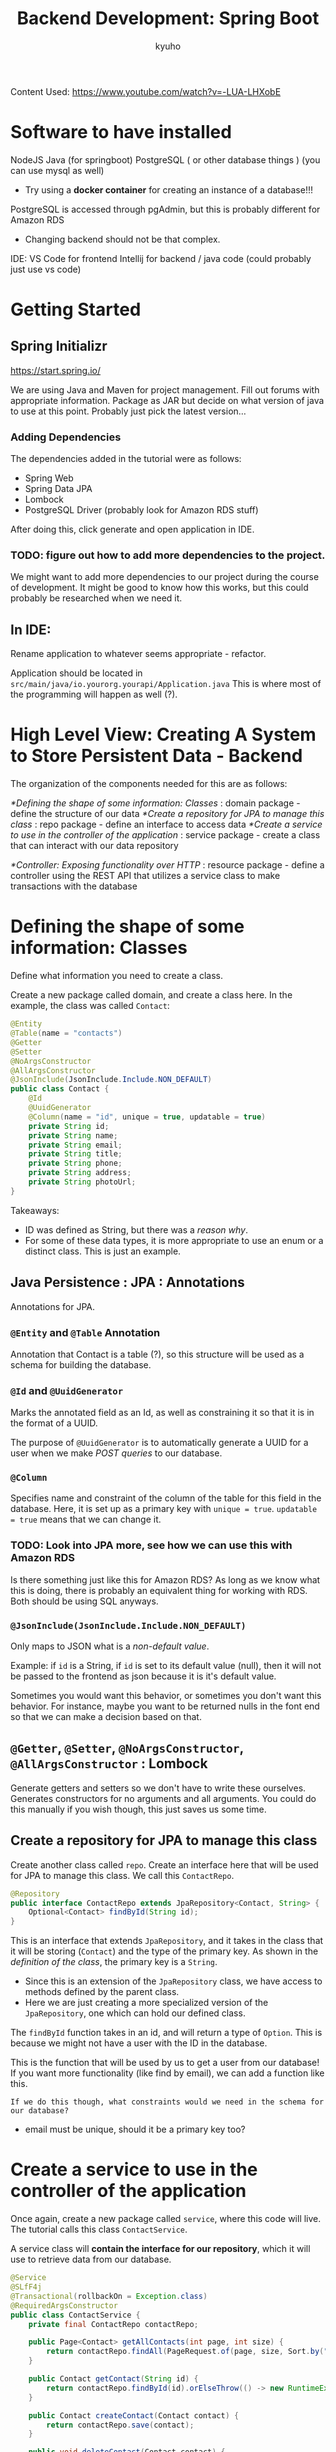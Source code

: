 #+title: Backend Development: Spring Boot
#+author:kyuho
#+startup: num

Content Used:
https://www.youtube.com/watch?v=-LUA-LHXobE

* Software to have installed
NodeJS
Java (for springboot)
PostgreSQL ( or other database things ) (you can use mysql as well)
- Try using a *docker container* for creating an instance of a database!!!

PostgreSQL is accessed through pgAdmin, but this is probably different for Amazon RDS
- Changing backend should not be that complex.

IDE: VS Code for frontend
Intellij for backend / java code (could probably just use vs code)

* Getting Started
** Spring Initializr
https://start.spring.io/

We are using Java and Maven for project management.
Fill out forums with appropriate information.
Package as JAR but decide on what version of java to use at this point. Probably just pick the latest version...

*** Adding Dependencies
The dependencies added in the tutorial were as follows:
- Spring Web
- Spring Data JPA
- Lombock
- PostgreSQL Driver (probably look for Amazon RDS stuff)

After doing this, click generate and open application in IDE.

*** TODO: figure out how to add more dependencies to the project.
We might want to add more dependencies to our project during the course of development.
It might be good to know how this works, but this could probably be researched when we need it.

** In IDE:
Rename application to whatever seems appropriate - refactor.

Application should be located in =src/main/java/io.yourorg.yourapi/Application.java=
This is where most of the programming will happen as well (?).

* High Level View: Creating A System to Store Persistent Data - Backend
The organization of the components needed for this are as follows:

[[*Defining the shape of some information: Classes]] : domain package - define the structure of our data
[[*Create a repository for JPA to manage this class]] : repo package - define an interface to access data
[[*Create a service to use in the controller of the application]] : service package - create a class that can interact with our data repository

[[*Controller: Exposing functionality over HTTP]] : resource package - define a controller using the REST API that utilizes a service class to make transactions with the database

* Defining the shape of some information: Classes
:PROPERTIES:
:ID:       20fc9617-9486-4418-b46e-f26918fb7b4f
:END:
Define what information you need to create a class.

Create a new package called domain, and create a class here.
In the example, the class was called ~Contact~:

#+begin_src java
@Entity
@Table(name = "contacts")
@Getter
@Setter
@NoArgsConstructor
@AllArgsConstructor
@JsonInclude(JsonInclude.Include.NON_DEFAULT)
public class Contact {
    @Id
    @UuidGenerator
    @Column(name = "id", unique = true, updatable = true)
    private String id;
    private String name;
    private String email;
    private String title;
    private String phone;
    private String address;
    private String photoUrl;
}
#+end_src

Takeaways:
- ID was defined as String, but there was a [[*@Id and @UuidGenerator][reason why]].
- For some of these data types, it is more appropriate to use an enum or a distinct class. This is just an example.

** Java Persistence : JPA : Annotations
Annotations for JPA.

*** ~@Entity~ and ~@Table~ Annotation
Annotation that Contact is a table (?), so this structure will be used as a schema for building the database.

*** ~@Id~ and ~@UuidGenerator~
Marks the annotated field as an Id, as well as constraining it so that it is in the format of a UUID.

The purpose of ~@UuidGenerator~ is to automatically generate a UUID for a user when we make [[*Types of Queries][POST queries]] to our database.

*** ~@Column~
Specifies name and constraint of the column of the table for this field in the database.
Here, it is set up as a primary key with ~unique = true~. ~updatable = true~ means that we can change it.

*** TODO: Look into JPA more, see how we can use this with Amazon RDS
Is there something just like this for Amazon RDS? As long as we know what this is doing, there is probably an equivalent thing for working with RDS. Both should be using SQL anyways.

*** ~@JsonInclude(JsonInclude.Include.NON_DEFAULT)~
Only maps to JSON what is a /non-default value/.

Example: if ~id~ is a String, if ~id~ is set to its default value (null), then it will not be passed to the frontend as json because it is it's default value.

Sometimes you would want this behavior, or sometimes you don't want this behavior.
For instance, maybe you want to be returned nulls in the font end so that we can make a decision based on that.

** ~@Getter~, ~@Setter~, ~@NoArgsConstructor~, ~@AllArgsConstructor~ : Lombock
Generate getters and setters so we don't have to write these ourselves.
Generates constructors for no arguments and all arguments.
You could do this manually if you wish though, this just saves us some time.

** Create a repository for JPA to manage this class
Create another class called ~repo~. Create an interface here that will be used for JPA to manage this class. We call this ~ContactRepo~.

#+begin_src java
@Repository
public interface ContactRepo extends JpaRepository<Contact, String> {
    Optional<Contact> findById(String id);
}
#+end_src
This is an interface that extends ~JpaRepository~, and it takes in the class that it will be storing (~Contact~) and the type of the primary key. As shown in the [[*Defining the shape of some information: Classes][definition of the class]], the primary key is a ~String~.
        - Since this is an extension of the ~JpaRepository~ class, we have access to methods defined by the parent class.
        - Here we are just creating a more specialized version of the ~JpaRepository~, one which can hold our defined class.

The ~findById~ function takes in an id, and will return a type of ~Option~. This is because we might not have a user with the ID in the database.

        This is the function that will be used by us to get a user from our database!
        If you want more functionality (like find by email), we can add a function like this.
        : If we do this though, what constraints would we need in the schema for our database?
        - email must be unique, should it be a primary key too?

* Create a service to use in the controller of the application
Once again, create a new package called ~service~, where this code will live. The tutorial calls this class ~ContactService~.

A service class will *contain the interface for our repository*, which it will use to retrieve data from our database.

#+begin_src java
@Service
@SLfF4j
@Transactional(rollbackOn = Exception.class)
@RequiredArgsConstructor
public class ContactService {
    private final ContactRepo contactRepo;

    public Page<Contact> getAllContacts(int page, int size) {
        return contactRepo.findAll(PageRequest.of(page, size, Sort.by("name")));
    }

    public Contact getContact(String id) {
        return contactRepo.findById(id).orElseThrow(() -> new RuntimeException("contact not found"))
    }

    public Contact createContact(Contact contact) {
        return contactRepo.save(contact);
    }

    public void deleteContact(Contact contact) {
        contactRepo.delete(contact);
    }

    public String uploadPhoto(String id, MultipartFile file) {
        log.info("Saving picture for user Id: {}", id)
        Contact contact = getContact(id);
        String photoUrl = photoFunction.apply(id, file);
        contact.setPhotoURL(photoUrl);
        contactRepo.save(contact);
        return photoUrl;
    }

    private final Function<String, String> fileExtension = filename -> Optional.of(filename).filter(name -> name.contains(".")
        .map(name -> "." + name.substring(filename.lastIndexOf(".") + 1)).orElse(".png");
    )

    private final BiFunction<String, MultipartFile, String> photoFunction = (id, image) -> {
        String filename = id + fileExtension.apply(image.getOriginalFilename()); // uuid + .ext

        try {
            Path fileStorageLocation = Paths.get(PHOTO_DIRECTORY).toAbsolutePath().normalize();
            if(!Files.exists(fileStorageLocation)) { Files.createDirectories(fileStorageLocation); }
            Files.copy(image.getInputStream(), fileStorageLocation.resolve(filename), REPLACE_EXISTING);
            return ServletUriComponentsBuilder
                .fromCurrentContextPath()
                .path("/contacts/image/" + filename).toUriString();
        } catch (Exception exception) {
            throw new RuntimeException("Unable to save image");
    };
}
#+end_src

Note: ~ContactRepo~ is an extension of the ~JpaRepository~ class, so any method that we call here that we didn't define are derived from the parent class.

** ~@Service~ : annotating class as a service

** ~@SLfF4j~ : logging
This annotation allows us to use the ~log.info()~ function, passing in the information that we want to be appended to our log. See the ~uploadPhoto()~ function for an [[*Create a service to use in the controller of the application][example]].

There are other functions available from ~log~, see what your IDE brings up as suggestions!

*** TODO: How do we interact with this log?
Where is the information saved? How do we view it?
This would probably be answered the documentation for ~SLfF4j~

** ~@Transactional~ : specify transaction behaviors (?)
~rollbackOn = Exception.class~ will make it so that changes will be rolled back if an exception occurs during execution. This makes it so that we don't mess up our database when something goes wrong with our code!

** ~@RequiredArgsConstructor~ : necessary for dependency injection

*** TODO: What is dependency injection?
[[file:dependency_injection.org][Dependency Injection]]

** ~getAllContacts()~ method
Function will return all contacts using the repository that this service class contains, returning a page of results. The ~findAll~ takes in a ~PageRequest~ that contains our query. In this case, we are asking for contacts.

When in doubt, with functions like these, use the documentation to figure out what they do. IDEs usually have pop-up documentation that can help a lot.

** ~getContact()~ method
This method uses the ~findById()~ function that we defined in our repository's interface.

** ~createContact()~ and ~deleteContact()~ methods
Uses inherited ~JpaRepository~ methods to add or delete users from the database.

** ~uploadPhoto()~ method
The goal of this function is to take a user id and a photo that the user will upload as a file, and update the associated user's photo with the file.
We are storing the [[*Defining the shape of some information: Classes][photo information as a URL]], so we need to [[*photoFunction() : functionality][convert this file into a URL]].

*** BiFunction<>: brief introduction
This is just a fancy way of writing a function in Java that takes in two types and returns the last type annotated in the ~<>~. So with, ~BiFunction<String, MultipartFile, String>~, we are defining a function that takes in a ~String~ and ~MultipartFile~, returning a ~String~.

~(id, image)~ is the function signature, which has types of ~String~ and ~MultipartFile~. The ~->~ arrow operator denotes a function that takes in the parameters on the left, returning what is in the curly braces. Therefore, whatever we define in the curly braces must return a type of ~String~, as denoted by the type definitions in the ~BiFunction<>~ type definition.

        These are anonymous functions in Java, but in this case we are defining an anonymous function and then binding it to the variable ~photoFunction~.

*** photoFunction() : functionality
We attempt to save the image, and throw an exception if this cannot happen.
We get a path to where we want to store the file, storing it as ~fileStorageLocation~.
        This is where the user stores their files: in another package called ~constants~, ~PHOTO_DIRECTORY~ is defined as ~System.getProperty("user.home") + "/Downloads/uploads"~. This is where the user stores their uploads.
If this location does not exist, we make the directory for it.
Then, we need to copy the MultipartFile and save it, naming it like the user UUID, and appending the appropriate file extension to it.
        We write a function on the side that will take in the original file name from the MultipartFile, and will return the proper extension that we append to the end of the filename while saving it.
        We also specify that if the file exists with the name, we are overwriting it with ~REPLACE_EXISTING~.

**** TODO: ~ServeletUriComponentsBuilder~
Appears to be used to create a URI that us used as the link to the file, which is our desired final result.

The ~.path()~ method must be passed in the endpoint from which we are reading our file.

* Controller: Exposing functionality over HTTP
What we were writing so far is a *REST API*, so when we want to expose this functionality over the web, we write a controller.

** TODO: What is a REST API?

*** Implementing a REST API compliant controller class
[[*~resource~ package : REST Controller]]

** Resources Directory: configuring resources
=src/resources/=

Here, there is a file called =application.properties=. The tutorial renames this file to =application.yml=, because the person teaching this likes to use YAML for configuration.
        This file is what we will be using to *configure the resources / endpoints of our project*!

Here is the YAML config used for the example:
#+begin_src yaml
spring:
  datasource:
    url: jdbc:postgresql://192.168.1.216:5432/testdatabase
    username: postgresuser
    password: securepassword
  jpa:
    database-platform: org.hibernate.dialect.PosgreSQLInnoDBDialect
    generate-ddl: true
    show-sql: true
    hibernate:
      ddl-auto: update
    properties:
      hibernate:
        globally_quoted_identifiers: true
        dialect: org.hibernate.dialect.PostgreSQLDialect
        format_sql: true
  servlet:
    multipart:
      enabled: true
      max-file-size: 1000MB
      max-request-size: 1000MB
  mvc:
    throw-exception-if-no-handler-found: true
    async:
      request-timeout: 3600000
server:
  port: 8080
  error:
    path: /user/error
    whitelabel:
      enabled: false
#+end_src

*** Details about ~application.yaml~ configuration

**** ~spring:~
These are the configuration options offered by spring:

***** datasource:
We specify the url to our database, as well as credentials.

****** TODO: more to think about
Hardcoded user and password like this doesn't seem like that great of an idea though... This is something that we should be thinking about.

***** jpa:
Configuration for JPA. Tutorial does not go into much details about this, so I would assume that these are just sane defaults.

****** TODO: We can look more into what these do
Find options / configuration that are more appropriate for our particular use case.

***** servlet:
Here, we define some rules on ~multipart~, which is for ~MultipartFile~ restrictions.
In this config, we define rules with ~max-file-size~ and ~max-request-size~ to /limit the size of files and transfers/ allowed for our webapp.

***** mvc:
Tutorial did not go over this much, but hinted that this section has to deal with some exeption handling.
We can also set a ~request-timeout~ here too!

****** TODO: look into this more for error handling
Error handling is very important for a production-ready project. This is another avenue that we can look down later.

**** server:
Speicfy information about the server here, such as the port.
We can also define some more error information here as well!

***** TODO: look at this more, especially how we can configure our server.

* Running the Application
Should be run with annotations enabled, as we defined a lot of the functionality using these and their associated libraries.

The application will start, and create tables as defined by our annotations from JPA. The server will aso start using the port specified by the [[*server:][specified port in the server section of the resources configuration]].

** Postman: Creating Test Users

We have defined our API, so all we need now is a REST Controller and a means of testing out our backend (preferrably without an interface at this point).

*** ~resource~ package : REST Controller
Another package is created, called ~resource~, containing the class ~ContactResource~.

This is the controller class that we need to expose our ~ContactService~ class over HTTP. Thus, this class contains an instance of our ~ContactService~ class, using the /methods that it provides to modify our database/!

#+begin_src java
package io.getarrays.contactapi.resource;

import io.getarrays.contactapi.domain.Contact;
import io.getarrays.contactapi.service.ContactService;
import lombok.RequiredArgsConstructor;
import org.springframework.data.domain.Page;
import org.springframework.http.ResponseEntity;
import org.springframework.web.bind.annotation.GetMapping;
import org.springframework.web.bind.annotation.PathVariable;
import org.springframework.web.bind.annotation.PostMapping;
import org.springframework.web.bind.annotation.PutMapping;
import org.springframework.web.bind.annotation.RequestBody;
import org.springframework.web.bind.annotation.RequestMapping;
import org.springframework.web.bind.annotation.RequestParam;
import org.springframework.web.bind.annotation.RestController;
import org.springframework.web.multipart.MultipartFile;

import java.io.IOException;
import java.net.URI;
import java.nio.file.Files;
import java.nio.file.Paths;

import static io.getarrays.contactapi.constant.Constant.PHOTO_DIRECTORY;
import static org.springframework.http.MediaType.IMAGE_JPEG_VALUE;
import static org.springframework.http.MediaType.IMAGE_PNG_VALUE;

/**
 * @author Junior RT
 * @version 1.0
 * @license Get Arrays, LLC (<a href="https://www.getarrays.io">Get Arrays, LLC</a>)
 * @email getarrayz@gmail.com
 * @since 11/22/2023
 */

@RestController
@RequestMapping("/contacts")
@RequiredArgsConstructor
public class ContactResource {
    private final ContactService contactService;

    @PostMapping
    public ResponseEntity<Contact> createContact(@RequestBody Contact contact) {
        //return ResponseEntity.ok().body(contactService.createContact(contact));
        return ResponseEntity.created(URI.create("/contacts/userID")).body(contactService.createContact(contact));
    }

    @GetMapping
    public ResponseEntity<Page<Contact>> getContacts(@RequestParam(value = "page", defaultValue = "0") int page,
                                                     @RequestParam(value = "size", defaultValue = "10") int size) {
        return ResponseEntity.ok().body(contactService.getAllContacts(page, size));
    }

    @GetMapping("/{id}")
    public ResponseEntity<Contact> getContact(@PathVariable(value = "id") String id) {
        return ResponseEntity.ok().body(contactService.getContact(id));
    }

    @PutMapping("/photo")
    public ResponseEntity<String> uploadPhoto(@RequestParam("id") String id, @RequestParam("file")MultipartFile file) {
        return ResponseEntity.ok().body(contactService.uploadPhoto(id, file));
    }



    @GetMapping(path = "/image/{filename}", produces = { IMAGE_PNG_VALUE, IMAGE_JPEG_VALUE })
    public byte[] getPhoto(@PathVariable("filename") String filename) throws IOException {
        return Files.readAllBytes(Paths.get(PHOTO_DIRECTORY + filename));
    }
}
#+end_src

These look to be methods for the REST API to get data and upload data.

We use the ~@RequestMapping("/contacts")~ annotation to map the =/contacts= subdomain of our web server to handle REST API requests.

**** Headers
In this example, when the server creates a REST response on creating a contact, there is a header called ~Location~ that will contain the value =/contacts/userID= in it. This was the value specified in the ~URI.create()~ function in our ~createContact()~ method.
        This is the URI location of where the new user was created!

**** TODO: look into how to use REST API and write code for it in detail.

*** Utilizing Postman : Making Queries
Postman uses the REST API functions that we define to make queries to our database.

Responses are in the form of JSON, with information about our queries.

Queries are addressed to the server port of our PostgreSQL database, which should be ~http://localhost:8080~ as defined in our YAML [[*Resources Directory: configuring resources][resource configuration]].
Also, remember that when we were [[*Defining the shape of some information: Classes][defining our data with a class]], we specified with an annotation that ~@Table(name = "contacts")~. This means that we created a table with the name =contacts= that holds all our data.

We also mapped our controller to handle requests on the =/contacts= subdomain of the server's web address using the ~@RequestMapping("/contacts")~ annotation in our controller class. This controller uses our [[*Create a service to use in the controller of the application][service class]] to make changes to our database.

Putting this all together, now know that when we want to make queries for data on contacts, we will make queries to the following address:
#+begin_example
        http://localhost:8080/contacts
#+end_example
Here we are addressing to the server, and from the server we are trying to access the contacts table.

**** Types of Queries - GET and POST
Responses from the server are returned in a JSON format.

~GET~ : tell our controller retrieve data from our database
  - Any information from this type of request is returned in the ~content~ array in the JSON response.

~POST~ : send data to our controller, which will try to a new entry to our database.
  - We send data in a JSON format. An example of this would be:
#+begin_src json
{
    "name": "Junior RT",
    "email": "getarrayz@gmail.com",
    "address": "Philadelphia PA",
    "title": "Developer",
    "status": "Active"
}
#+end_src

Note that here we do not specify ~id~ for the user, which we defined as the primary key in our table. This will be generated on the fly, as specified by the [[*~@Id~ and ~@UuidGenerator~][@UuidGenerator annotation]].

Also, we are not passing in an image in this request as well, as there will be a different way of setting the profile picture of a user.

As a response, we can get an error:
#+begin_src json
{
    "timestamp": "2023-11-23T04:26:29.389+00:00",
    "status": 500,
    "error": "Internal Server Error",
    "path": "/contacts"
}
#+end_src
Note: when we have an exception that occurs when we tell our controller class to utilize our service class to try to modify our database, we specified in our service class that upon an exception occuring, we will [[*~@Transactional~ : specify transaction behaviors][rollback changes]] that we tried to make, as specified by the ~@Transactional()~ annotation in the service class.

        Also, if this happens, usually the console of the backend will /spit out some useful information/ for debugging what went wrong.

We can also always use the ~GET~ query to check to see if a contact was actually added to our database!

A successful ~POST~ response looks like the following:
#+begin_src json
{
    "id": "gi3d7e4d7-6847-49d7-bOb0-ce6éc£5584a07",
    "name": "Junior RT",
    "email": "getarrayz@gmail.com",
    "title": "Developer",
    "address": "Philadelphia pa",
    "status": "Active"
}
#+end_src
Once again, note that the UUID was [[*~@Id~ and ~@UuidGenerator~][automatically generated]].

Since we didn't pass in a photo URL or phone number, note that it is not returned at all, as it's default value is null. This is the result of the [[*~@JsonInclude(JsonInclude.Include.NON_DEFAULT)~][@JsonInlcude]] annotation in our data domain class.

**** Updating users using ~POST~ request
In our [[*Defining the shape of some information: Classes][domain definition of our contacts class]], we annotated the id as updatable.
To update information of a contact, we would send a POST request with JSON that contains a UUID that matches a user already in our database and the information that we want to update it with.

**** Request Pagination
Pagination is a feature that is *already implemented in Spring*, so it should be good to go out of the box.
We can alter the number of returned entries by altering the query.

For instance, if we want to only get one entry from our database's table, we would use a ~GET~ request to the following address:
#+begin_example
        http://localhost:8080/contacts?size=1
#+end_example
where =size= is the number of entries that we want returned in the ~content~ array of the JSON response.

The request should hold all the information required to make a paginated view in your frontend.

*** Queries Continued - Dealing with images
With the [[*~resource~ package : REST Controller][aforementioned source code]]:
#+begin_src java
@RestController
@RequestMapping("/contacts")
@RequiredArgsConstructor
public class ContactResource {
    private final ContactService contactService;

    //... folded

    @PutMapping("/photo")
    public ResponseEntity<String> uploadPhoto(@RequestParam("id") String id, @RequestParam("file")MultipartFile file) {
        return ResponseEntity.ok().body(contactService.uploadPhoto(id, file));
    }

    @GetMapping(path = "/image/{filename}", produces = { IMAGE_PNG_VALUE, IMAGE_JPEG_VALUE })
    public byte[] getPhoto(@PathVariable("filename") String filename) throws IOException {
        return Files.readAllBytes(Paths.get(PHOTO_DIRECTORY + filename));
    }
}

#+end_src
We create bindings for ~/contacts/photo~ to recieve PUT requests, taking in an ID and a File.
        This utilizes our service which has a method to upload a file and turn it into a URI that our app can store.

If we want to upload an image, we would contact our controller with a request and the following ~form-data~:
#+begin_example
        PUT http://localhost:8080/contacts/photo

        id (text): <user_uuid>
        file (file): <uploaded_image_file>
#+end_example
The response for this request should be a URL like the following:
#+begin_example
        http://localhost:8080/contacts/photo/<user_uuid>
#+end_example
If we look back at the [[*Create a service to use in the controller of the application][service class's function]] for ~uploadPhoto()~, the function returns a string using the ~ServeletUriComponentsBuilder~ class to create a link to the file as it was saved on the server.
        - This link can be used to access our image by visiting the address! This functionality is implemented via the ~getPhoto()~ function defined in our controller.

This function will send a stream of bytes to the HTTP client making the request. Most browsers should be able to read this stream and display the image.

**** Spring Web - Mapping Default Response : JSON
By default, all HTTP responses from Spring Web's mappings are /by default a JSON response/.
However, when we are trying to return an image via a byte stream like in the ~getPhoto()~ function, we need to explicitly tell Spring's framework that we are trying to send an image.

This is achieved through annotations. Looking at the annotations more in detail:
#+begin_src java
    @GetMapping(path = "/image/{filename}", produces = { IMAGE_PNG_VALUE, IMAGE_JPEG_VALUE })
    public byte[] getPhoto(@PathVariable("filename") String filename) throws IOException {
        return Files.readAllBytes(Paths.get(PHOTO_DIRECTORY + filename));
    }
#+end_src
When we create our ~@GetMapping()~ annotation, we can specify what it should be returning, and by extent how the client should be interpreting our data. Here we say that it is eitehr a PNG image or a JPEG image by passing in an array containing values provided by Spring Web.

: If we were to not set this parameter, the response would be sent as JSON. In your browser, it would end up looking like a bunch of garbled text if you try to access the link.

If we take a look at the headers of the response, we can see the key-value pair:
#+begin_example
        Content-Type : image/png
#+end_example
The ~Content-Type~ header is usable by your front end to tell the type of the information sent.

*** TODO: Delete functionality
Not discussed in this video.
Guy said that it was easy using JPA tho :0

* Viewing data in your database
Use some database management software like pgAdmin. You can make SQL queries like:
#+begin_src sql
    SELECT * FROM contacts;
#+end_src
to get all records from the contacts table.

Amazon RDS probably has an interface for working with a postgreSQL server as well.

* Time Tracking
*** DONE: clock out, continue from 43:30 on the video
*** DONE: clock out, backend content ends at 50:47
